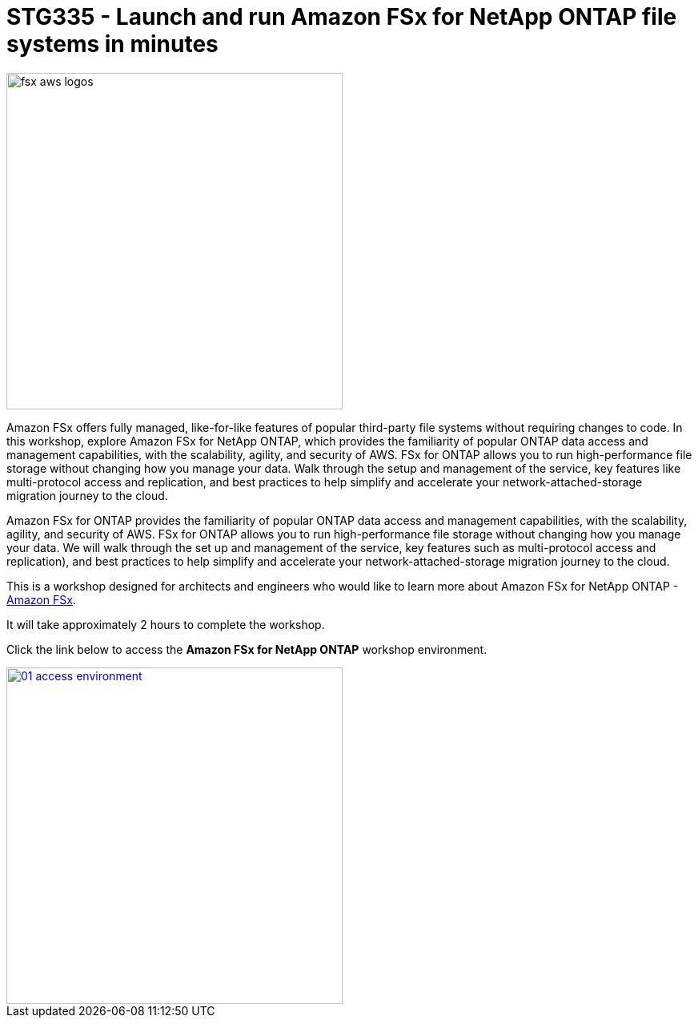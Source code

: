 = STG335 - Launch and run Amazon FSx for NetApp ONTAP file systems in minutes
:icons:
:linkattrs:
:imagesdir: ../resources/images

image:fsx-aws-logos.png[align="left",width=420]

Amazon FSx offers fully managed, like-for-like features of popular third-party file systems without requiring changes to code. In this workshop, explore Amazon FSx for NetApp ONTAP, which provides the familiarity of popular ONTAP data access and management capabilities, with the scalability, agility, and security of AWS. FSx for ONTAP allows you to run high-performance file storage without changing how you manage your data. Walk through the setup and management of the service, key features like multi-protocol access and replication, and best practices to help simplify and accelerate your network-attached-storage migration journey to the cloud. 

Amazon FSx for ONTAP provides the familiarity of popular ONTAP data access and management capabilities, with the scalability, agility, and security of AWS. FSx for ONTAP allows you to run high-performance file storage without changing how you manage your data. We will walk through the set up and management of the service, key features such as multi-protocol access and replication), and best practices to help simplify  and accelerate your network-attached-storage migration journey to the cloud. 

This is a workshop designed for architects and engineers who would like to learn more about Amazon FSx for NetApp ONTAP - link:https://aws.amazon.com/fsx/[Amazon FSx].

It will take approximately 2 hours to complete the workshop.

Click the link below to access the  **Amazon FSx for NetApp ONTAP** workshop environment.

image::01-access-environment.png[link=01-access-workshop-environment/, align="left",width=420]

